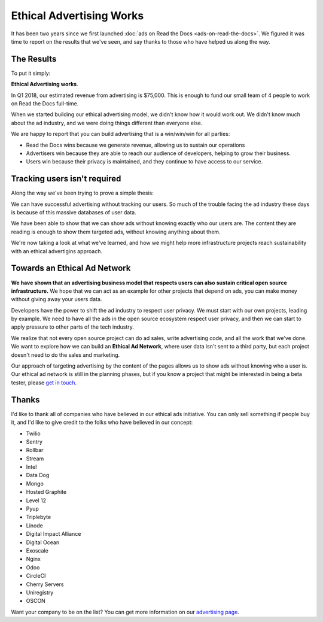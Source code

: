 .. post:: March 22, 2018
   :tags: advertising, business, sustainability

Ethical Advertising Works
=========================

It has been two years since we first launched :doc:`ads on Read the Docs <ads-on-read-the-docs>`.
We figured it was time to report on the results that we've seen,
and say thanks to those who have helped us along the way.

The Results
-----------

To put it simply:

**Ethical Advertising works**.

In Q1 2018,
our estimated revenue from advertising is $75,000.
This is enough to fund our small team of 4 people to work on Read the Docs full-time.

When we started building our ethical advertising model,
we didn't know how it would work out.
We didn't know much about the ad industry,
and we were doing things different than everyone else.

We are happy to report that you can build advertising that is a win/win/win for all parties:

* Read the Docs wins because we generate revenue, allowing us to sustain our operations
* Advertisers win because they are able to reach our audience of developers, helping to grow their business.
* Users win because their privacy is maintained, and they continue to have access to our service.

Tracking users isn't required
-----------------------------

Along the way we've been trying to prove a simple thesis:

We can have successful advertising without tracking our users.
So much of the trouble facing the ad industry these days is because of this massive databases of user data.

We have been able to show that we can show ads without knowing exactly who our users are.
The content they are reading is enough to show them targeted ads,
without knowing anything about them.

We're now taking a look at what we've learned,
and how we might help more infrastructure projects reach sustainability with an ethical advertigins approach.

Towards an Ethical Ad Network
-----------------------------

**We have shown that an advertising business model that respects users can also sustain critical open source infrastructure.**
We hope that we can act as an example for other projects that depend on ads,
you can make money without giving away your users data.

Developers have the power to shift the ad industry to respect user privacy.
We must start with our own projects,
leading by example.
We need to have all the ads in the open source ecosystem respect user privacy,
and then we can start to apply pressure to other parts of the tech industry.

We realize that not every open source project can do ad sales,
write advertising code,
and all the work that we've done.
We want to explore how we can build an **Ethical Ad Network**,
where user data isn't sent to a third party,
but each project doesn't need to do the sales and marketing.

Our approach of targeting advertising by the content of the pages allows us to show ads without knowing who a user is.
Our ethical ad network is still in the planning phases,
but if you know a project that might be interested in being a beta tester,
please `get in touch`_.

.. _get in touch: mailto:ads@readthedocs.org

Thanks
------

I'd like to thank all of companies who have believed in our ethical ads initiative.
You can only sell something if people buy it,
and I'd like to give credit to the folks who have believed in our concept:

* Twilio
* Sentry
* Rollbar
* Stream
* Intel
* Data Dog
* Mongo
* Hosted Graphite
* Level 12
* Pyup
* Triplebyte
* Linode
* Digital Impact Alliance
* Digital Ocean
* Exoscale
* Nginx
* Odoo
* CircleCI
* Cherry Servers
* Uniregistry
* OSCON

Want your company to be on the list?
You can get more information on our `advertising page`_.

.. _advertising page: https://readthedocs.org/sustainability/advertising/
